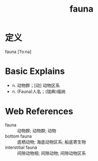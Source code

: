 #+title: fauna
#+roam_tags:英语单词

* 定义
  
fauna [ˈfɔːnə]

* Basic Explains
- n. 动物群；[动] 动物区系
- n. (Fauna)人名；(瑞典)福纳
  
* Web References
- fauna :: 动物群; 动物群; 动物
- bottom fauna :: 底栖动物; 海底动物区系; 船底寄生物
- interstitial fauna :: 间隙动物相; 间隙动物; 间隙动物区系
